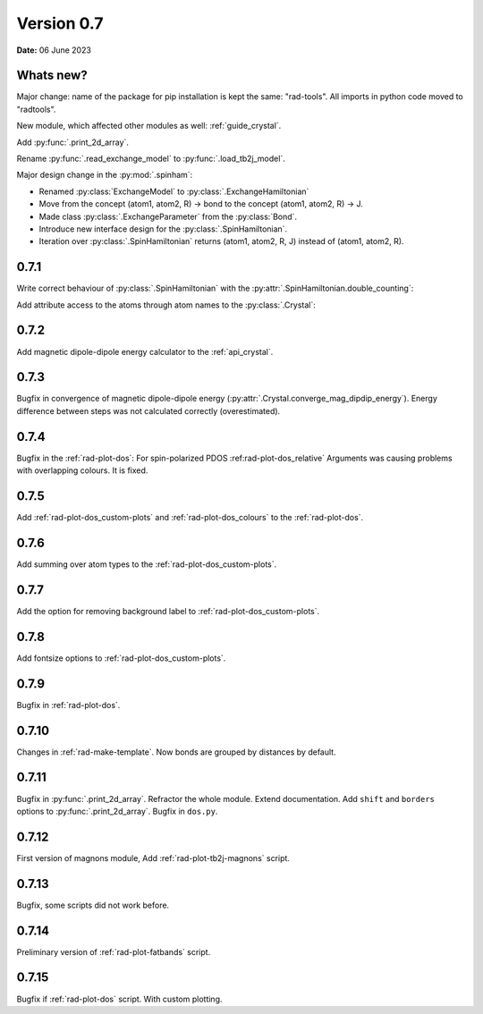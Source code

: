 .. _release-notes_0.7:

***********
Version 0.7
***********

**Date:** 06 June 2023

Whats new?
----------
Major change: name of the package for pip installation is kept the 
same: "rad-tools". All imports in python code moved to "radtools".

New module, which affected other modules as well: :ref:`guide_crystal`.



Add :py:func:`.print_2d_array`. 

Rename :py:func:`.read_exchange_model` to :py:func:`.load_tb2j_model`.

Major design change in the :py:mod:`.spinham`:

* Renamed :py:class:`ExchangeModel` to :py:class:`.ExchangeHamiltonian`
* Move from the concept (atom1, atom2, R) -> bond to the concept (atom1, atom2, R) -> J.
* Made class :py:class:`.ExchangeParameter` from the :py:class:`Bond`.
* Introduce new interface design for the :py:class:`.SpinHamiltonian`.
* Iteration over :py:class:`.SpinHamiltonian` returns (atom1, atom2, R, J) instead of (atom1, atom2, R).

0.7.1
-----

Write correct behaviour of :py:class:`.SpinHamiltonian` with the :py:attr:`.SpinHamiltonian.double_counting`:

.. doctest::

    >>> import radtools as rad
    >>> m = rad.SpinHamiltonian()
    >>> m.add_atom("Cr", position=(0, 0, 0), spin=3/2)
    >>> m.add_bond("Cr", "Cr", (1, 0, 0), iso=1)
    >>> # First time - only setting interpretation, no modification of values
    >>> m.notation = "standard"
    >>> m["Cr", "Cr", (1, 0, 0)].iso 
    1.0
    >>> m["Cr", "Cr", (-1, 0, 0)].iso 
    1.0
    >>> m.double_counting
    True
    >>> m.double_counting = False
    >>> m["Cr", "Cr", (1, 0, 0)].iso 
    2.0
    >>> ("Cr", "Cr", (1, 0, 0)) in m
    True
    >>> ("Cr", "Cr", (-1, 0, 0)) in m
    False
    >>> m.double_counting = True
    >>> m["Cr", "Cr", (1, 0, 0)].iso 
    1.0
    >>> ("Cr", "Cr", (-1, 0, 0)) in m
    True


Add attribute access to the atoms through atom names to the :py:class:`.Crystal`:

.. doctest::

    >>> import radtools as rad
    >>> c = rad.Crystal()
    >>> c.add_atom(rad.Atom("Cr", index=1))
    >>> c.Cr.fullname
    'Cr__1'
    >>> c.Cr__1.fullname
    'Cr__1'
    >>> c.add_atom(rad.Atom("Cr", index=2))
    >>> c.Cr__1.fullname
    'Cr__1'
    >>> c.Cr__2.fullname
    'Cr__2'
    >>> c.Cr
    Traceback (most recent call last):
    ...
    AttributeError: 'Lattice' object has no attribute 'Cr'

0.7.2
-----

Add magnetic dipole-dipole energy calculator to the :ref:`api_crystal`.

0.7.3
-----

Bugfix in convergence of magnetic dipole-dipole energy (:py:attr:`.Crystal.converge_mag_dipdip_energy`).
Energy difference between steps was not calculated correctly (overestimated). 

0.7.4
-----

Bugfix in the :ref:`rad-plot-dos`: For spin-polarized PDOS :ref:rad-plot-dos_relative` Arguments
was causing problems with overlapping colours. It is fixed.

0.7.5
-----
Add :ref:`rad-plot-dos_custom-plots` and :ref:`rad-plot-dos_colours` to the :ref:`rad-plot-dos`. 

0.7.6
-----
Add summing over atom types to the :ref:`rad-plot-dos_custom-plots`. 

0.7.7
-----
Add the option for removing background label to :ref:`rad-plot-dos_custom-plots`. 

0.7.8
-----
Add fontsize options to :ref:`rad-plot-dos_custom-plots`. 

0.7.9
-----
Bugfix in :ref:`rad-plot-dos`. 

0.7.10
------
Changes in :ref:`rad-make-template`. Now bonds are grouped by distances by default.

0.7.11
------
Bugfix in :py:func:`.print_2d_array`. Refractor the whole module. Extend documentation.
Add ``shift`` and ``borders`` options to :py:func:`.print_2d_array`.
Bugfix in ``dos.py``.

0.7.12
------

First version of magnons module, Add :ref:`rad-plot-tb2j-magnons` script.

0.7.13
------

Bugfix, some scripts did not work before.

0.7.14
------

Preliminary version of :ref:`rad-plot-fatbands` script.

0.7.15
------

Bugfix if :ref:`rad-plot-dos` script. With custom plotting.
